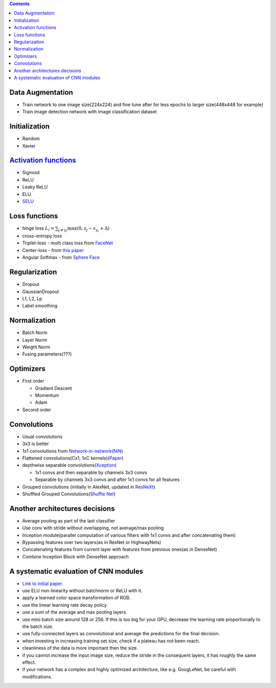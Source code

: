 .. title: Architecture Decisions Flow
.. slug: architecture-decisions-flow
.. date: 2017-07-06 17:13:58 UTC
.. tags: 
.. category: 
.. link: 
.. description: 
.. type: text
.. author: Illarion Khlestov

.. contents::

Data Augmentation
=================

- Train network to one image size(224x224) and fine tune after for less epochs to larger size(448x448 for example)
- Train image detection network with image classification dataset

Initialization
==============

- Random
- Xavier

`Activation functions <https://en.wikipedia.org/wiki/Activation_function>`__
=============================================================================

- Sigmoid
- ReLU
- Leaky ReLU
- ELU
- `SELU <https://arxiv.org/pdf/1706.02515.pdf>`__

Loss functions
==============

- hinge loss :math:`L_i = \sum_{j\neq y_i} \max(0, s_j - s_{y_i} + \Delta)`
- cross-entropy loss
- Triplet-loss - multi class loss from `FaceNet <https://arxiv.org/abs/1503.03832>`__
- Center-loss - from `this paper <http://ydwen.github.io/papers/WenECCV16.pdf>`__
- Angular Softmax - from `Sphere Face <https://arxiv.org/abs/1704.08063>`__

Regularization
=======================

- Dropout
- GaussianDropout
- L1, L2, Lp
- Label smoothing

Normalization
===================

- Batch Norm
- Layer Norm
- Weight Norm
- Fusing parameters(???)

Optimizers
==========

- First order

  - Gradient Descent
  - Momentum
  - Adam

- Second order

Convolutions
============

- Usual convolutions
- 3x3 is better
- 1x1 convolutions from `Network-in-network(NiN) <https://arxiv.org/abs/1312.4400>`__
- Flattened convolutions(Cx1, 1xC kernels)(`Paper <https://arxiv.org/abs/1412.5474>`__)
- depthwise separable convolutions(`Xception <https://arxiv.org/abs/1610.02357>`__)

  - 1x1 convs and then separable by channels 3x3 convs
  - Separable by channels 3x3 convs and after 1x1 convs for all features

- Grouped convolutions (initially in AlexNet, updated in `ResNeXt <https://arxiv.org/abs/1611.05431>`__)
- Shuffled Grouped Convolutions(`Shuffle Net <https://arxiv.org/abs/1707.01083v1>`__)

Another architectures decisions
===============================

- Average pooling as part of the last classifier
- Use conv with stride without overlapping, not average/max pooling
- Inception module(parallel computation of various filters with 1x1 convs and after concatenating them)
- Bypassing features over two layers(as in ResNet or HighwayNets)
- Concatenating features from current layer with features from previous ones(as in DenseNet)
- Combine Inception Block with DenseNet approach

.. Selection of hyperparameters
.. ============================


A systematic evaluation of CNN modules
=======================================

- `Link to initial paper <https://arxiv.org/pdf/1606.02228.pdf>`__
- use ELU non-linearity without batchnorm or ReLU with it.
- apply a learned color space transformation of RGB.
- use the linear learning rate decay policy.
- use a sum of the average and max pooling layers.
- use mini-batch size around 128 or 256. If this is too big for your GPU, decrease the learning rate proportionally to the batch size.
- use fully-connected layers as convolutional and average the predictions for the final decision.
- when investing in increasing training set size, check if a plateau has not been reach.
- cleanliness of the data is more important then the size.
- if you cannot increase the input image size, reduce the stride in the consequent layers, it has roughly the same effect.
- if your network has a complex and highly optimized architecture, like e.g. GoogLeNet, be careful with modifications.
